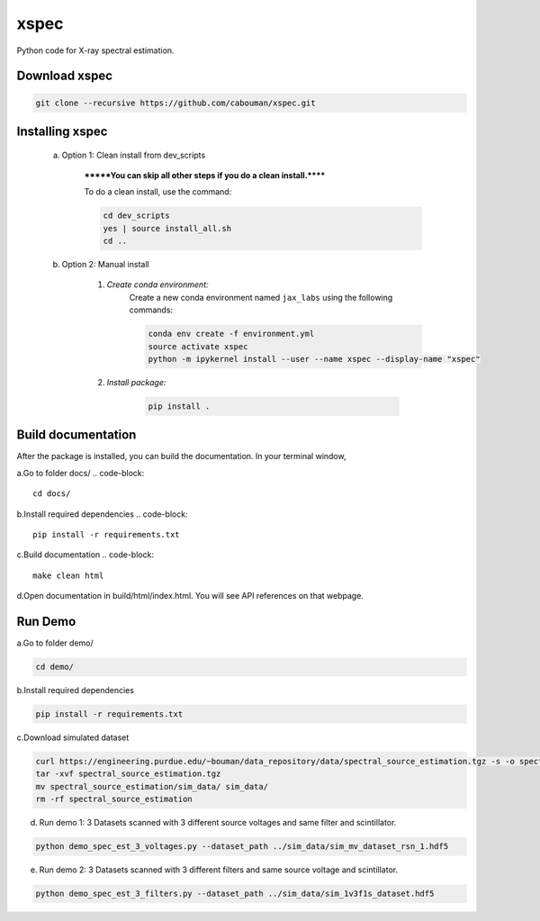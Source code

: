 xspec
=====

Python code for X-ray spectral estimation.

Download xspec
--------------

.. code-block::

	git clone --recursive https://github.com/cabouman/xspec.git


Installing xspec
----------------
    a. Option 1: Clean install from dev_scripts

        *******You can skip all other steps if you do a clean install.******

        To do a clean install, use the command:

        .. code-block::

            cd dev_scripts
            yes | source install_all.sh
            cd ..

    b. Option 2: Manual install

        1. *Create conda environment:*
            Create a new conda environment named ``jax_labs`` using the following commands:

            .. code-block::

                conda env create -f environment.yml
                source activate xspec
                python -m ipykernel install --user --name xspec --display-name "xspec"


        2. *Install package:*

            .. code-block::

                pip install .
Build documentation
-------------------

After the package is installed, you can build the documentation.
In your terminal window,

a.Go to folder docs/
.. code-block::

	cd docs/

b.Install required dependencies
.. code-block::

	pip install -r requirements.txt

c.Build documentation
.. code-block::

	make clean html

d.Open documentation in build/html/index.html. You will see API references on that webpage.


Run Demo
--------

a.Go to folder demo/

.. code-block::

	cd demo/

b.Install required dependencies

.. code-block::

    pip install -r requirements.txt

c.Download simulated dataset

.. code-block::

    curl https://engineering.purdue.edu/~bouman/data_repository/data/spectral_source_estimation.tgz -s -o spectral_source_estimation.tgz
    tar -xvf spectral_source_estimation.tgz
    mv spectral_source_estimation/sim_data/ sim_data/
    rm -rf spectral_source_estimation

d. Run demo 1: 3 Datasets scanned with 3 different source voltages and same filter and scintillator.

.. code-block::

    python demo_spec_est_3_voltages.py --dataset_path ../sim_data/sim_mv_dataset_rsn_1.hdf5

e. Run demo 2: 3 Datasets scanned with 3 different filters and same source voltage and scintillator.

.. code-block::

	python demo_spec_est_3_filters.py --dataset_path ../sim_data/sim_1v3f1s_dataset.hdf5